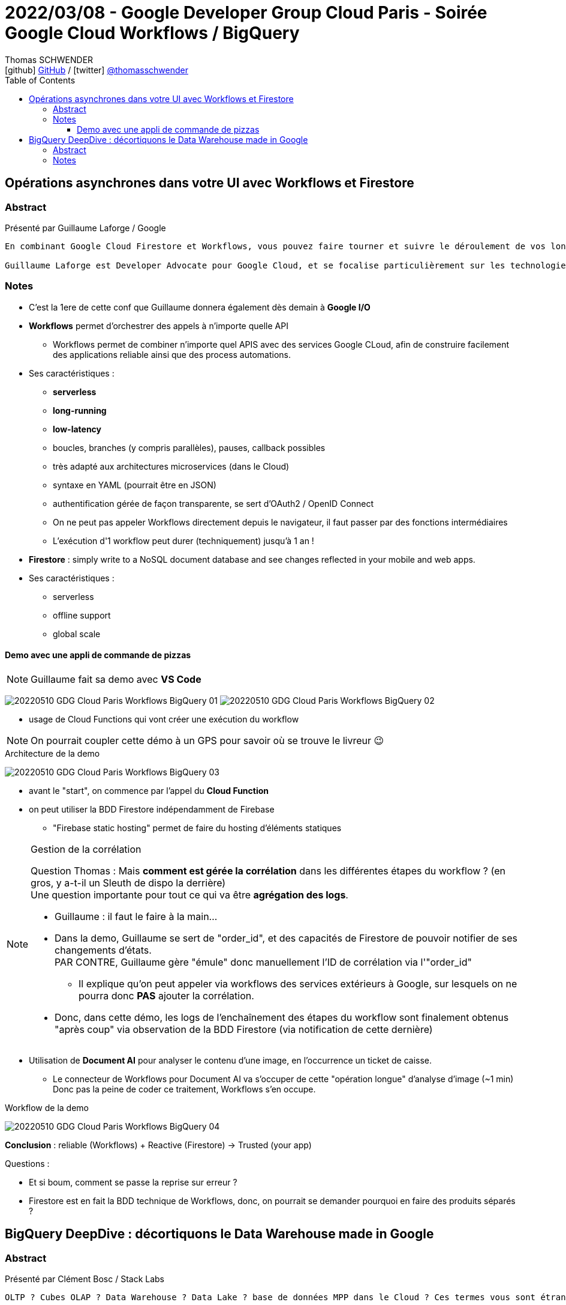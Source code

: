 = 2022/03/08 - Google Developer Group Cloud Paris - Soirée Google Cloud Workflows / BigQuery
Thomas SCHWENDER <icon:github[] https://github.com/Ardemius/[GitHub] / icon:twitter[role="aqua"] https://twitter.com/thomasschwender[@thomasschwender]>
// Handling GitHub admonition blocks icons
ifndef::env-github[:icons: font]
ifdef::env-github[]
:status:
:outfilesuffix: .adoc
:caution-caption: :fire:
:important-caption: :exclamation:
:note-caption: :paperclip:
:tip-caption: :bulb:
:warning-caption: :warning:
endif::[]
:imagesdir: ./images
:source-highlighter: highlightjs
:highlightjs-languages: asciidoc
// We must enable experimental attribute to display Keyboard, button, and menu macros
:experimental:
// Next 2 ones are to handle line breaks in some particular elements (list, footnotes, etc.)
:lb: pass:[<br> +]
:sb: pass:[<br>]
// check https://github.com/Ardemius/personal-wiki/wiki/AsciiDoctor-tips for tips on table of content in GitHub
:toc: macro
:toclevels: 4
// To number the sections of the table of contents
//:sectnums:
// Add an anchor with hyperlink before the section title
:sectanchors:
// To turn off figure caption labels and numbers
:figure-caption!:
// Same for examples
//:example-caption!:
// To turn off ALL captions
// :caption:

toc::[]

== Opérations asynchrones dans votre UI avec Workflows et Firestore

=== Abstract

Présenté par Guillaume Laforge / Google

----
En combinant Google Cloud Firestore et Workflows, vous pouvez faire tourner et suivre le déroulement de vos longues opérations asynchrones. Une requête HTTP n’est pas l’idéal pour une opération métier qui prend du temps. Mais Workflows permet justement d’écrire et de diriger des process métiers multi-étapes. Un simple appel à Workflows ou l'utilisation d'une librairie cliente lance l’exécution du workflow. Mais comment suivre chaque étape de ce process en quasi temps réel ? En ajoutant dans la boucle l’utilisation de Firestore, grâce à sa fonctionnalité d’abonnement aux modifications de données en temps réel. Dès qu’une étape clé est franchie, stockez une mise à jour du statut de votre workflows dans Firestore. Côté client, votre UI sera notifiée à chaque changement des données associées, et vos utilisateurs pourront suivre clairement et facilement le statut de vos process métiers. Nous verrons cela ensemble dans cette présentation, avec deux exemples concrets illustrés avec de vrais morceaux de code dedans !

Guillaume Laforge est Developer Advocate pour Google Cloud, et se focalise particulièrement sur les technologies serverless. Il est également un Java Champion, co-fondateur du podcast Les Cast Codeurs, et co-créateur du langage de programmation Apache Groovy.
----

=== Notes

* C'est la 1ere de cette conf que Guillaume donnera également dès demain à *Google I/O*

* *Workflows* permet d'orchestrer des appels à n'importe quelle API
    ** Workflows permet de combiner n'importe quel APIS avec des services Google CLoud, afin de construire facilement des applications reliable ainsi que des process automations.
* Ses caractéristiques : 
    ** *serverless*
    ** *long-running*
    ** *low-latency*
    ** boucles, branches (y compris parallèles), pauses, callback possibles
    ** très adapté aux architectures microservices (dans le Cloud)
    ** syntaxe en YAML (pourrait être en JSON)
    ** authentification gérée de façon transparente, se sert d'OAuth2 / OpenID Connect
    ** On ne peut pas appeler Workflows directement depuis le navigateur, il faut passer par des fonctions intermédiaires
    ** L'exécution d'1 workflow peut durer (techniquement) jusqu'à 1 an !

* *Firestore* : simply write to a NoSQL document database and see changes reflected  in your mobile and web apps.
* Ses caractéristiques : 
    ** serverless
    ** offline support
    ** global scale

==== Demo avec une appli de commande de pizzas

NOTE: Guillaume fait sa demo avec *VS Code*

image:20220510_GDG-Cloud-Paris_Workflows-BigQuery_01.jpg[]
image:20220510_GDG-Cloud-Paris_Workflows-BigQuery_02.jpg[]

* usage de Cloud Functions qui vont créer une exécution du workflow

NOTE: On pourrait coupler cette démo à un GPS pour savoir où se trouve le livreur 😉 

.Architecture de la demo
image:20220510_GDG-Cloud-Paris_Workflows-BigQuery_03.jpg[]

    * avant le "start", on commence par l'appel du *Cloud Function*
    * on peut utiliser la BDD Firestore indépendamment de Firebase
        ** "Firebase static hosting" permet de faire du hosting d'éléments statiques

.Gestion de la corrélation
[NOTE]
====
Question Thomas : Mais *comment est gérée la corrélation* dans les différentes étapes du workflow ? (en gros, y a-t-il un Sleuth de dispo la derrière) +
Une question importante pour tout ce qui va être *agrégation des logs*. 

    * Guillaume : il faut le faire à la main...
    * Dans la demo, Guillaume se sert de "order_id", et des capacités de Firestore de pouvoir notifier de ses changements d'états. +
    PAR CONTRE, Guillaume gère "émule" donc manuellement l'ID de corrélation via l'"order_id"
        ** Il explique qu'on peut appeler via workflows des services extérieurs à Google, sur lesquels on ne pourra donc *PAS* ajouter la corrélation.

    * Donc, dans cette démo, les logs de l'enchaînement des étapes du workflow sont finalement obtenus "après coup" via observation de la BDD Firestore (via notification de cette dernière)
====

* Utilisation de *Document AI* pour analyser le contenu d'une image, en l'occurrence un ticket de caisse.
    ** Le connecteur de Workflows pour Document AI va s'occuper de cette "opération longue" d'analyse d'image (~1 min) +
    Donc pas la peine de coder ce traitement, Workflows s'en occupe.

.Workflow de la demo
image:20220510_GDG-Cloud-Paris_Workflows-BigQuery_04.jpg[]

*Conclusion* : reliable (Workflows) + Reactive (Firestore) -> Trusted (your app)

Questions : 

    * Et si boum, comment se passe la reprise sur erreur ?
    * Firestore est en fait la BDD technique de Workflows, donc, on pourrait se demander pourquoi en faire des produits séparés ?

== BigQuery DeepDive : décortiquons le Data Warehouse made in Google

=== Abstract

Présenté par Clément Bosc / Stack Labs

----
OLTP ? Cubes OLAP ? Data Warehouse ? Data Lake ? base de données MPP dans le Cloud ? Ces termes vous sont étrangers ? Pas de panique ! Reprenons les bases de la Data Analytics pour mieux explorer les entrailles de BigQuery, le Data Warehouse serverless Cloud de Google ! Fonctionnalités avancées, optimisations de coût et de performances, bonnes pratiques, sécurité : BigQuery n'aura plus de secrets pour vous !

Clément Bosc est Data Engineer @Stack Labs. GCP & Data Enthusiast
----

=== Notes

NOTE: Clément travaille à *Stack Labs*, une société spécialisée dans la Data et qui recrute 😉 

* BigQuery : le data warehouse serverless de Google

On commence par une "bonne vieille" présentation de OLTP vs OLAP.

.The rise of the data warehouse
image:20220510_GDG-Cloud-Paris_Workflows-BigQuery_05.jpg[]

.Rappel
NOTE: *MPP* = Massively Parallel Processing

BigQuery est un DWH : 

    * serverless
    * disponible dans GCP

.2 produits en 1 : on sépare compute et storage
image:20220510_GDG-Cloud-Paris_Workflows-BigQuery_06.jpg[]

    * Et ces compute et storage peuvent être utilisés indépendamment
    * mais c'est ensemble que ces 2 produits fonctionnent le mieux

Toute création d'une nouvelle requête SQL : 

    * va donner lieu à un job
    * à un plan d'exécution
    * xxx
    * BigQuery va déplacer les petits bouts de data sur les noeuds du cluster
    * sauvegarder le résultat dans une table temporaire
        ** d'où une notion de cache : 5 min plus tard si on refait la même requête on tape directement dans cette table temporaire
    * restituer le résultat

.Les coûts
image:20220510_GDG-Cloud-Paris_Workflows-BigQuery_07.jpg[]

    * storage : 100 To pour 5$ / mois
    * compute : xxx

.Possibilité de *nested structures*, à savoir des données imbriquées
image:20220510_GDG-Cloud-Paris_Workflows-BigQuery_08.jpg[]

    * ajout dernièrement : recherche sur données nested semi-structurées (on peut donc faire une recherche sur du nested JSON)

*Comment charger de la data ?*

    * façon de faire conseillée et la plus courante : un *load job* (API / CLI)
    * les *federated queries* : on déclare une connexion sur une BDD tierce
        ** que en mode batch
    * la méthode la plus avancée et la plus compliquée : *storage write API*
        ** pour le temps réel et tout ce qui est *low-latency*

*Comment accéder à la data ?* (accès à la dataviz)

    * pas de frais d'ingress ici, on peut sortir de la data (du DWH) sans payer
    * accès aux différentes dataviz via ODBC / JDBC

*Coûts et optimisation des performances*

.partition your tables !
image:20220510_GDG-Cloud-Paris_Workflows-BigQuery_09.jpg[]

    * pas d'indexe sur BigQuery, ce qui est un classique pour les outils MPP
    * pas d'indexe car trop coûteux pour de la lecture intensive ?!
    * ne marche sur des dates, et pas des string
        ** à creuser, je ne comprends pas
        ** pour une explication voir https://www.quora.com/Why-do-shared-nothing-MPP-databases-like-Netezza-do-not-support-indexes +

----
I can't really comment on Netezza, but I can comment on implementing indexes for shared-nothing databases. Shared-nothing architectures typically partition data in some way based on a row identifier. Lookups based on row identifiers, therefore, are fast because the architecture knows exactly which node to fetch the data out of and manipulate it with.

To me, having an index implies writing a lookup structure based on a field other than row identifier. This breaks the fundamental concept of a shared-nothing architecture, because there is no way to uniquely organize by non-identifier fields without having to hop over to another node to retrieve the row it is pointing to. You could always do something like write a second table containing the mapping of field to the row identifier of the first table and then do client-side lookups ... but, again, that'd be cheating the purpose of using a shared-nothing architecture, in which case I'd consider using a different database.

Edit: Some shared-nothing database implementations can & do have indexes, but they implement them to the manner similar as what I described above. I’d still recommend using a different databases if the data model requires a large number of nonprimary field lookups.
----

.cluster your tables !
image:20220510_GDG-Cloud-Paris_Workflows-BigQuery_10.jpg[]

    * le *clustering* peut être faire sur *plusieurs colonnes* contrairement au partitioning qui ne concerne qu'1 colonne
        ** mais gaffe à l'ordre dans ce cas

.shard your tables ! (if necessary)
image:20220510_GDG-Cloud-Paris_Workflows-BigQuery_11.jpg[]

    * marche sur des string
        ** et si on veut sharder sur des dates, mieux vaut passer au partitionnement
    * meilleures perfs que le clustering mais seulement sur 1 colonne

.materialized views
image:20220510_GDG-Cloud-Paris_Workflows-BigQuery_12.jpg[]

    * va matérialiser sur disque une requête SQL : si les données évolue, la vue est actualisée
        ** REX de Clément : ces mat views semblent fonctionner...
        ** par contre pas les fonctions de fenêtrage analytics (`PARTITION BY` and co)
        ** mais les jointures sont maintenant possibles
    * *smart tuning* : si on conserve sa grosse table connectée à sa dataviz, MAIS qu'on a une mat view existante à côté, sans qu'on lui demande, BigQuery peut s'en servir pour améliorer les performances.

*Quelques tips* : 

    * only select the column you want : donc pas de `SELECT *`
        ** il y a un mode preview qui existe si on veut un aperçu de toutes les colonnes
    * use *INT64* pour les conditions de jointures : plus faciles de comparer des entiers que des chaînes de caractères

.Use CTE (Common Table Expression)
image:20220510_GDG-Cloud-Paris_Workflows-BigQuery_13.jpg[]

    * ça n'améliore pas les perf, MAIS rend le code plus lisible
    * CTE are NOT pre compute, sometimes it's preferable to materialize results in temporary tables instead !

.Which data modeling ?
image:20220510_GDG-Cloud-Paris_Workflows-BigQuery_14.jpg[]

    * évitez les jointures avec BigQuery, il n'aime quand même pas trop ça...
    * le data vault implique un grand nombre de jointures, donc pas conseillé avec BigQuery pour une grosse volumétrie
    * très à la mode : le "one big table"
        ** des études indiquent qu'on peut gagner jusqu'à 50% de perf
        ** mais cela ajoute énormément de duplication, avec les problèmes de synchro associés
            *** côté coût de l'espace de stockage qui augmente, cela coûte plus trop cher actuellement

//-

* BigQuery est très bien traité par *Terraform*
    ** permet la CI / CD sur son workflow

* *Security* : IAM and RLS (Record / Row Level Sharing)
    ** set permissions for the least access privilege !
    ** GCP resource hierarchy : +
    *Organisation -> Folder -> Project -> Dataset -> Table -> Row*
        *** dès qu'on peut, on met la sécurité le plus bas possible, au niveau Table, et même au niveau Row
    ** avec *Data Catalog*, on peut ajouter la *sécurité* au *niveau de la colonne*.

*Q&A :*

    * Clément, philosophie de BigQuery : gérer la *déduplication au niveau de la lecture*









